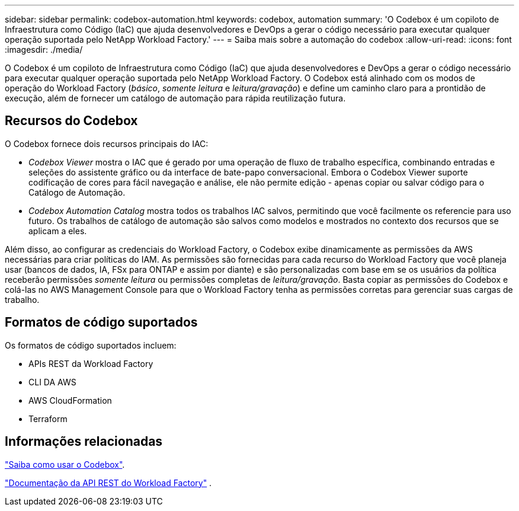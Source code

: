 ---
sidebar: sidebar 
permalink: codebox-automation.html 
keywords: codebox, automation 
summary: 'O Codebox é um copiloto de Infraestrutura como Código (IaC) que ajuda desenvolvedores e DevOps a gerar o código necessário para executar qualquer operação suportada pelo NetApp Workload Factory.' 
---
= Saiba mais sobre a automação do codebox
:allow-uri-read: 
:icons: font
:imagesdir: ./media/


[role="lead"]
O Codebox é um copiloto de Infraestrutura como Código (IaC) que ajuda desenvolvedores e DevOps a gerar o código necessário para executar qualquer operação suportada pelo NetApp Workload Factory.  O Codebox está alinhado com os modos de operação do Workload Factory (_básico_, _somente leitura_ e _leitura/gravação_) e define um caminho claro para a prontidão de execução, além de fornecer um catálogo de automação para rápida reutilização futura.



== Recursos do Codebox

O Codebox fornece dois recursos principais do IAC:

* _Codebox Viewer_ mostra o IAC que é gerado por uma operação de fluxo de trabalho específica, combinando entradas e seleções do assistente gráfico ou da interface de bate-papo conversacional. Embora o Codebox Viewer suporte codificação de cores para fácil navegação e análise, ele não permite edição - apenas copiar ou salvar código para o Catálogo de Automação.
* _Codebox Automation Catalog_ mostra todos os trabalhos IAC salvos, permitindo que você facilmente os referencie para uso futuro. Os trabalhos de catálogo de automação são salvos como modelos e mostrados no contexto dos recursos que se aplicam a eles.


Além disso, ao configurar as credenciais do Workload Factory, o Codebox exibe dinamicamente as permissões da AWS necessárias para criar políticas do IAM.  As permissões são fornecidas para cada recurso do Workload Factory que você planeja usar (bancos de dados, IA, FSx para ONTAP e assim por diante) e são personalizadas com base em se os usuários da política receberão permissões _somente leitura_ ou permissões completas de _leitura/gravação_.  Basta copiar as permissões do Codebox e colá-las no AWS Management Console para que o Workload Factory tenha as permissões corretas para gerenciar suas cargas de trabalho.



== Formatos de código suportados

Os formatos de código suportados incluem:

* APIs REST da Workload Factory
* CLI DA AWS
* AWS CloudFormation
* Terraform




== Informações relacionadas

link:use-codebox.html["Saiba como usar o Codebox"].

link:https://console.workloads.netapp.com/api-doc["Documentação da API REST do Workload Factory"^] .
